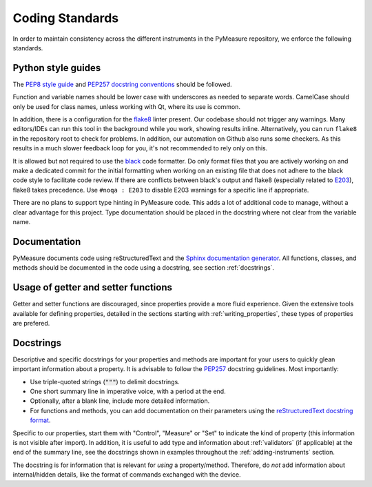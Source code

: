################
Coding Standards
################

In order to maintain consistency across the different instruments in the PyMeasure repository, we enforce the following standards.

Python style guides
===================

The `PEP8 style guide`_ and `PEP257 docstring conventions`_ should be followed.

.. _PEP8 style guide: https://www.python.org/dev/peps/pep-0008/
.. _PEP257 docstring conventions: https://www.python.org/dev/peps/pep-0257/

Function and variable names should be lower case with underscores as needed to separate words. CamelCase should only be used for class names, unless working with Qt, where its use is common.

In addition, there is a configuration for the `flake8`_ linter present. Our codebase should not trigger any warnings.
Many editors/IDEs can run this tool in the background while you work, showing results inline. Alternatively, you can run ``flake8`` in the repository root to check for problems. In addition, our automation on Github also runs some checkers. As this results in a much slower feedback loop for you, it's not recommended to rely only on this.

.. _flake8: https://flake8.pycqa.org/en/latest/

It is allowed but not required to use the `black`_ code formatter. Do only format files that you are actively working on and make a dedicated commit for the initial formatting when working on an existing file that does not adhere to the black code style to facilitate code review. If there are conflicts between black's output and flake8 (especially related to `E203`_), flake8 takes precedence. Use ``#noqa : E203`` to disable E203 warnings for a specific line if appropriate.

.. _black: https://black.readthedocs.io/en/stable/
.. _E203: https://www.flake8rules.com/rules/E203.html

There are no plans to support type hinting in PyMeasure code. This adds a lot of additional code to manage, without a clear advantage for this project. 
Type documentation should be placed in the docstring where not clear from the variable name.

Documentation
=============

PyMeasure documents code using reStructuredText and the `Sphinx documentation generator`_. All functions, classes, and methods should be documented in the code using a docstring, see section :ref:`docstrings`.

.. _Sphinx documentation generator: http://www.sphinx-doc.org/en/stable/


Usage of getter and setter functions
====================================

Getter and setter functions are discouraged, since properties provide a more fluid experience.
Given the extensive tools available for defining properties, detailed in the sections starting with :ref:`writing_properties`, these types of properties are prefered.


.. _docstrings:

Docstrings
==========
Descriptive and specific docstrings for your properties and methods are important for your users to quickly glean important information about a property.
It is advisable to follow the `PEP257 <https://peps.python.org/pep-0257/>`_ docstring guidelines.
Most importantly:

* Use triple-quoted strings (:code:`"""`) to delimit docstrings.
* One short summary line in imperative voice, with a period at the end.
* Optionally, after a blank line, include more detailed information.
* For functions and methods, you can add documentation on their parameters using the `reStructuredText docstring format <https://www.sphinx-doc.org/en/master/usage/restructuredtext/domains.html#info-field-lists>`__.

Specific to our properties, start them with "Control", "Measure" or "Set" to indicate the kind of property (this information is not visible after import).
In addition, it is useful to add type and information about :ref:`validators` (if applicable) at the end of the summary line, see the docstrings shown in examples throughout the :ref:`adding-instruments` section.

The docstring is for information that is relevant for *using* a property/method.
Therefore, do *not* add information about internal/hidden details, like the format of commands exchanged with the device.
